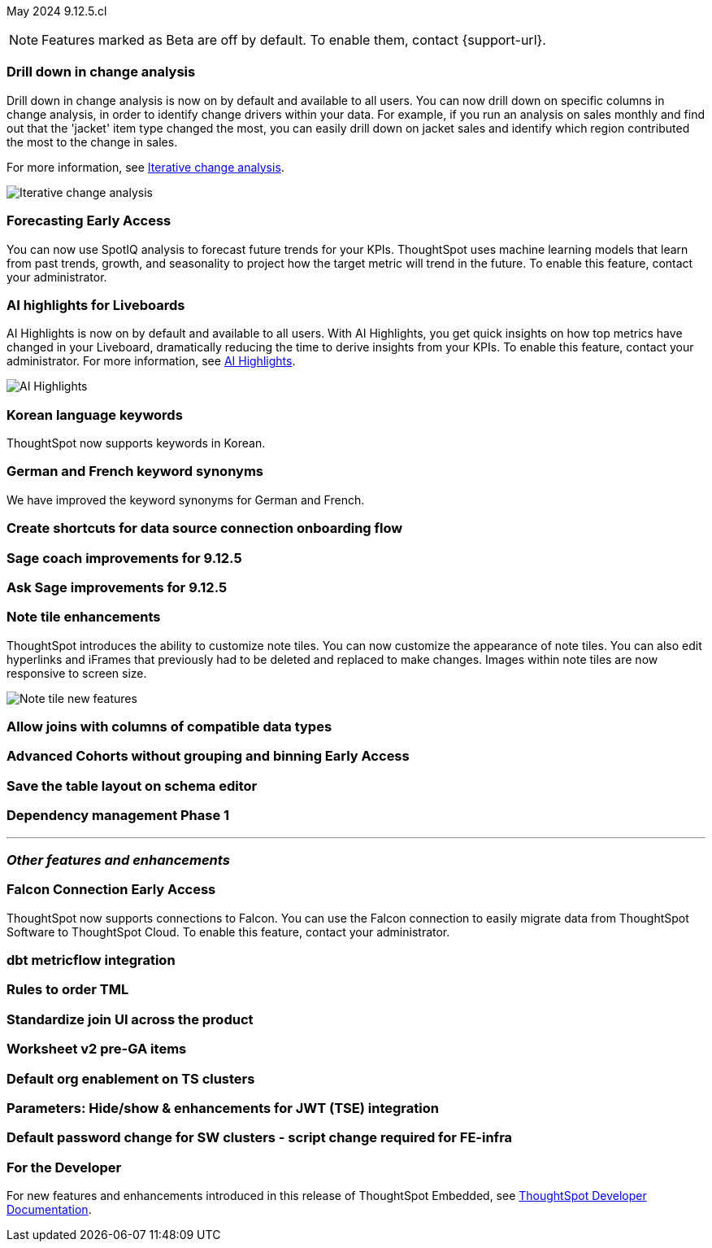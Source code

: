 ifndef::pendo-links[]
May 2024 [label label-dep]#9.12.5.cl#
endif::[]
ifdef::pendo-links[]
[month-year-whats-new]#May 2024#
[label label-dep-whats-new]#9.12.5.cl#
endif::[]

ifndef::free-trial-feature[]
NOTE: Features marked as [.badge.badge-update-note]#Beta# are off by default. To enable them, contact {support-url}.
endif::free-trial-feature[]

[#primary-9-12-5-cl]

// Business User

[#9-12-5-cl-iterative]
[discrete]
=== Drill down in change analysis

// Naomi – SCAL-180942. doc: SCAL-?
// PM: Vikas

Drill down in change analysis is now on by default and available to all users. You can now drill down on specific columns in change analysis, in order to identify change drivers within your data. For example, if you run an analysis on sales monthly and find out that the 'jacket' item type changed the most, you can easily drill down on jacket sales and identify which region contributed the most to the change in sales.


For more information, see
ifndef::pendo-links[]
xref:spotiq-change.adoc#iterative[Iterative change analysis].
endif::[]
ifdef::pendo-links[]
xref:spotiq-change.adoc#iterative[Iterative change analysis,window=_blank].
endif::[]

image::iterative-analysis.gif[Iterative change analysis]

ifndef::free-trial-feature[]
ifndef::pendo-links[]
[#9-12-5-cl-forecasting]
[discrete]
=== Forecasting [.badge.badge-early-access]#Early Access#
endif::[]
ifdef::pendo-links[]
[#9-12-5-cl-forecasting]
[discrete]
=== Forecasting [.badge.badge-early-access-whats-new]#Early Access#
endif::[]

// Naomi. epic: SCAL-188788. doc: SCAL-?
// PM: Vikas

You can now use SpotIQ analysis to forecast future trends for your KPIs. ThoughtSpot uses machine learning models that learn from past trends, growth, and seasonality to project how the target metric will trend in the future. To enable this feature, contact your administrator.

endif::free-trial-feature[]

[#9-12-5-cl-ai]
[discrete]
=== AI highlights for Liveboards

AI Highlights is now on by default and available to all users. With AI Highlights, you get quick insights on how top metrics have changed in your Liveboard, dramatically reducing the time to derive insights from your KPIs. To enable this feature, contact your administrator.
For more information, see
ifndef::pendo-links[]
xref:liveboard-ai-highlights.adoc[AI Highlights].
endif::[]
ifdef::pendo-links[]
xref:liveboard-ai-highlights.adoc[AI Highlights,window=_blank].
endif::[]

image::ai-highlight.gif[AI Highlights]

// Mark. epic: SCAL-180913. doc: SCAL-?
// PM: Manan

[#9-12-5-cl-i18n]
[discrete]
=== Korean language keywords

// Naomi. epic: SCAL-181448. doc: SCAL-199383 (approved)
// PM: Aashna

ThoughtSpot now supports keywords in Korean.

[#9-12-5-cl-i18n-synonyms]
[discrete]
=== German and French keyword synonyms

// Naomi. epic: SCAL-159833. doc: SCAL-?
// PM: Aashna

We have improved the keyword synonyms for German and French.


[#9-12-5-cl-shortcuts]
[discrete]
=== Create shortcuts for data source connection onboarding flow

// Mary. epic: SCAL-197160. doc: SCAL-?
// PM: Samuel Weick?

[#9-12-5-cl-sage-coach]
[discrete]
=== Sage coach improvements for 9.12.5

// Naomi. epic: SCAL-194540. doc: SCAL-?
// PM: Alok?



[#9-12-5-cl-copilot]
[discrete]
=== Ask Sage improvements for 9.12.5

// Naomi. epic: SCAL-194063. doc: SCAL-?
// PM: Alok

// Analyst

[#9-12-5-cl-note]
[discrete]
=== Note tile enhancements
ThoughtSpot introduces the ability to customize note tiles. You can now customize the appearance of note tiles. You can also edit hyperlinks and iFrames that previously had to be deleted and replaced to make changes. Images within note tiles are now responsive to screen size.
//For the animated gif: Change the background and text colors, adjust the heading size and text indentation, and insert horizontal dividers within note tiles.
// Mary. epic: SCAL-142949. doc: SCAL-205501. include less words about what you can do and add a gif.
// PM: Arpit

image::note-tile-enhancement.gif[Note tile new features]

[#9-12-5-cl-joins]
[discrete]
=== Allow joins with columns of compatible data types

// Mark. epic: SCAL-154405. doc: SCAL-?
// PM: Samridh

ifndef::free-trial-feature[]
ifndef::pendo-links[]
[#9-12-5-cl-cohorts]
[discrete]
=== Advanced Cohorts without grouping and binning [.badge.badge-early-access]#Early Access#
endif::[]
ifdef::pendo-links[]
[#9-12-5-cl-cohorts]
[discrete]
=== Advanced Cohorts without grouping and binning [.badge.badge-early-access-whats-new]#Early Access#
endif::[]

// Mary. epic: SCAL-164083. doc: SCAL-?
// PM: Damian



[#9-12-5-cl-schema]
[discrete]
=== Save the table layout on schema editor

// Mary. epic: SCAL-180590. doc: SCAL-?
// PM: Samridh



[#9-12-5-cl-dependency]
[discrete]
=== Dependency management Phase 1

// Mark. epic: SCAL-147696. doc: SCAL-?
// PM: Samridh

'''
[#secondary-9-12-5-cl]
[discrete]
=== _Other features and enhancements_

// Data Engineer

ifndef::free-trial-feature[]
ifndef::pendo-links[]
[#9-12-5-cl-falcon]
[discrete]
=== Falcon Connection [.badge.badge-early-access]#Early Access#
endif::[]
ifdef::pendo-links[]
[#9-12-5-cl-falcon]
[discrete]
=== Falcon Connection [.badge.badge-early-access-whats-new]#Early Access#
endif::[]
// Naomi – SCAL-149828. documentation JIRA scal-201648. move below the fold. Check in with Aaghran if we want this in the What's New at all. see if it needs to be mentioned on all articles with other connections (getting-started, etc.)
// PM: Aaghran

ThoughtSpot now supports connections to Falcon. You can use the Falcon connection to easily migrate data from ThoughtSpot Software to ThoughtSpot Cloud. To enable this feature, contact your administrator.

endif::free-trial-feature[]


[#9-12-5-cl-dbt-integration]
[discrete]
=== dbt metricflow integration

// Naomi. epic: SCAL-177118. doc: SCAL-?
// PM: Shruthi



[#9-12-5-cl-tml]
[discrete]
=== Rules to order TML

// Mary. epic: SCAL-133208. doc: SCAL-?
// PM: Samridh

[#9-12-5-cl-join-ui]
[discrete]
=== Standardize join UI across the product

// Mark. epic: SCAL-150457. doc: SCAL-?
// PM: Samridh

// IT/ Ops Engineer

[#9-12-5-cl-models-pre-ga]
[discrete]
=== Worksheet v2 pre-GA items

// Mark. epic: SCAL-164865. doc: SCAL-?
// PM: Samridh


[#9-12-5-cl-org]
[discrete]
=== Default org enablement on TS clusters

// Mary. epic: SCAL-179781. doc: SCAL-?
// PM: ?



[#9-12-5-cl-parameters]
[discrete]
=== Parameters: Hide/show & enhancements for JWT (TSE) integration

// Mary. epic: SCAL-157950. doc: SCAL-?
// PM: Damian

[#9-12-5-cl-password]
[discrete]
=== Default password change for SW clusters - script change required for FE-infra

// Mary. epic: SCAL-180871. doc: SCAL-?
// PM: ?

ifndef::free-trial-feature[]
[discrete]
=== For the Developer

For new features and enhancements introduced in this release of ThoughtSpot Embedded, see https://developers.thoughtspot.com/docs/?pageid=whats-new[ThoughtSpot Developer Documentation^].
endif::[]